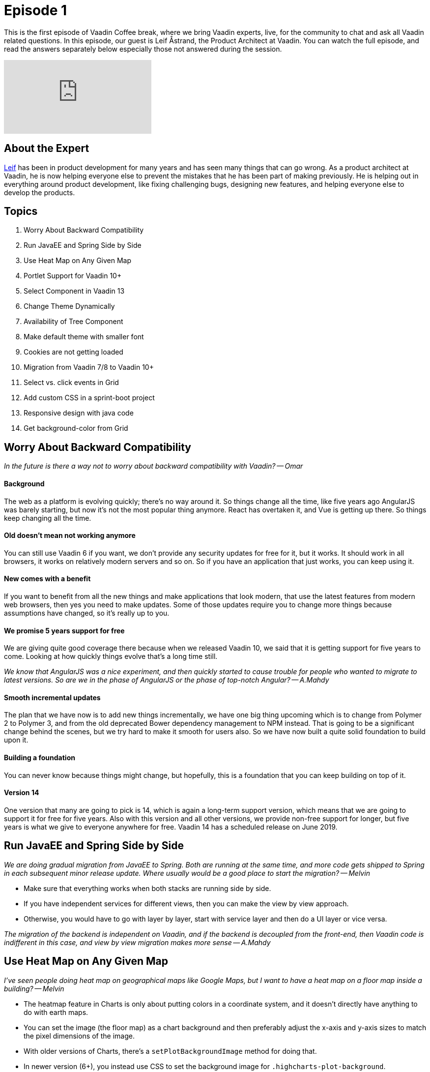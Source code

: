 = Episode 1

:type: text,video
:tags: Java
:description: First episode with Product Architect, Leif Åstrand
:repo:
:linkattrs:
:imagesdir: ./images
:related_tutorials:

This is the first episode of Vaadin Coffee break, where we bring Vaadin experts, live, for the community to chat and ask all Vaadin related questions. In this episode, our guest is Leif Åstrand, the Product Architect at Vaadin. You can watch the full episode, and read the answers separately below especially those not answered during the session.

video::Dj9nd1_ZYsA[youtube]

== About the Expert

https://twitter.com/leifastrand[Leif] has been in product development for many years and has seen many things that can go wrong. As a product architect at Vaadin, he is now helping everyone else to prevent the mistakes that he has been part of making previously. He is helping out in everything around product development, like fixing challenging bugs, designing new features, and helping everyone else to develop the products.

== Topics

1. Worry About Backward Compatibility
1. Run JavaEE and Spring Side by Side
1. Use Heat Map on Any Given Map
1. Portlet Support for Vaadin 10+
1. Select Component in Vaadin 13
1. Change Theme Dynamically
1. Availability of Tree Component
1. Make default theme with smaller font
1. Cookies are not getting loaded
1. Migration from Vaadin 7/8 to Vaadin 10+
1. Select vs. click events in Grid
1. Add custom CSS in a sprint-boot project
1. Responsive design with java code
1. Get background-color from Grid

== Worry About Backward Compatibility

====
_In the future is there a way not to worry about backward compatibility with Vaadin? -- Omar_
====

==== Background
The web as a platform is evolving quickly; there's no way around it. So things change all the time, like five years ago AngularJS was barely starting, but now it's not the most popular thing anymore. React has overtaken it, and Vue is getting up there. So things keep changing all the time.

==== Old doesn't mean not working anymore
You can still use Vaadin 6 if you want, we don't provide any security updates for free for it, but it works. It should work in all browsers, it works on relatively modern servers and so on. So if you have an application that just works, you can keep using it.

==== New comes with a benefit
If you want to benefit from all the new things and make applications that look modern, that use the latest features from modern web browsers, then yes you need to make updates. Some of those updates require you to change more things because assumptions have changed, so it's really up to you.

==== We promise 5 years support for free
We are giving quite good coverage there because when we released Vaadin 10, we said that it is getting support for five years to come. Looking at how quickly things evolve that's a long time still.

====
_We know that AngularJS was a nice experiment, and then quickly started to cause trouble for people who wanted to migrate to latest versions. So are we in the phase of AngularJS or the phase of top-notch Angular? -- A.Mahdy_
====

==== Smooth incremental updates
The plan that we have now is to add new things incrementally, we have one big thing upcoming which is to change from Polymer 2 to Polymer 3, and from the old deprecated Bower dependency management to NPM instead. That is going to be a significant change behind the scenes, but we try hard to make it smooth for users also. So we have now built a quite solid foundation to build upon it.

==== Building a foundation
You can never know because things might change, but hopefully, this is a foundation that you can keep building on top of it.

==== Version 14
One version that many are going to pick is 14, which is again a long-term support version, which means that we are going to support it for free for five years. Also with this version and all other versions, we provide non-free support for longer, but five years is what we give to everyone anywhere for free. Vaadin 14 has a scheduled release on June 2019.

== Run JavaEE and Spring Side by Side

====
_We are doing gradual migration from JavaEE to Spring. Both are running at the same time, and more code gets shipped to Spring in each subsequent minor release update. Where usually would be a good place to start the migration? -- Melvin_
====

* Make sure that everything works when both stacks are running side by side.
* If you have independent services for different views, then you can make the view by view approach.
* Otherwise, you would have to go with layer by layer, start with service layer and then do a UI layer or vice versa.

====
_The migration of the backend is independent on Vaadin, and if the backend is decoupled from the front-end, then Vaadin code is indifferent in this case, and view by view migration makes more sense -- A.Mahdy_
====

== Use Heat Map on Any Given Map

====
_I've seen people doing heat map on geographical maps like Google Maps, but I want to have a heat map on a floor map inside a building? -- Melvin_
====

* The heatmap feature in Charts is only about putting colors in a coordinate system, and it doesn't directly have anything to do with earth maps.

* You can set the image (the floor map) as a chart background and then preferably adjust the x-axis and y-axis sizes to match the pixel dimensions of the image.

* With older versions of Charts, there's a `setPlotBackgroundImage` method for doing that.

* In newer version (6+), you instead use CSS to set the background image for `.highcharts-plot-background`.

== Portlet Support for Vaadin 10+
====
_Vaadin has had support for portlet (Liferay) development since version 6.  Does Vaadin 10+ support portlet development? -- Gordon_
====

==== Background
We wanted to get Vaadin 10 out as quickly as possible, and we had to do lots of compromises, one of them that, yes, portlet support did not get implemented.

==== Better late than never
Another thing that we didn't get done was CDI support for instance. CDI support became available in Vaadin 12, so a couple of releases afterward.

==== Version 14 or 15
Portlet support is still pending right now. We have a pile of customers for that, which probably means that by Vaadin 14 (beginning of June 2019), we could have portlet support. Plans might change, but 14 or maybe 15 is what it looks like right now.

====
_When you mention customers, how does it work to get certain features prioritized? Do they sponsor it? -- A.Mahdy_
====

==== Sponsoring features
It's case by case. Portlet support got sponsored, but generally, now and then customers have some specific feature that they can see on our list, but it's not on our top priority. But then they are eager to get it, so they sponsor the development of it.

There is always a sponsoring option for any feature that makes sense as a whole.

== Select Component in Vaadin 13

====
_I am using vaadin-spring-boot-starter 13.0.0.beta1 but can't use the Select component (there is no Select component) which should be available for Vaadin 13 as announced. What am I missing? -- Marco_
====

==== Available in 13.beta2+
We had a bug in beta 1, and the Select component got included in two out of three places, and unfortunately the last critical place was missing. It is included in beta 2, which was out a week ago. So please update to beta 2, and you should have the Select component available there.

== Change Theme Dynamically

====
_How to change Vaadin theme dynamically? The user has a combobox filled with values (Lumo & Material), and on selection, the application should change the theme. -- Kaustubh_
====

* In Vaadin 8, it's `UI.setTheme` so it should not be too complicated.
* In Vaadin 10 and newer:

==== Background
Because of the way we use specific browser features, like style encapsulation and CSS properties, it comes with a side effect that themes are pre-loaded in a way that makes it difficult to change it on the fly.

==== Make your custom theme based on Lumo
When you use the Lumo theme, you can configure many things by setting different CSS variables, that can be done just by adding and removing CSS, and get the theme changed on the fly.

Example, in your Vaadin application, apply a CSS style on the `<body>` element like:

[source,css]
----
--lumo-base-color: blue;
--lumo-font-size-m: 20px;
----

It gets updated on the fly. So just changing a couple of variables make quite significant changes. Again, this only work if the new theme is based on the Lumo theme. Enhancing this is still on the backlog, and it does not have a specific priority at the moment.

There is an add-on for https://vaadin.com/directory/component/cssvariablesetter[injecting CSS variables] that you can use to achieve those changes programmatically from Java code.

== Availability of Tree Component

====
_When will Tree component be available? -- Marco_
====

====
_We can use TreeGrid component with only one column. -- A.Mahdy_
====

==== Background
* Tree is on our list of components that you could use in Vaadin 8, but it's not available in Vaadin 10 or newer yet. We hope to get it there, but since there is some workaround through using a TreeGrid with only one column, it's not our highest priority.

==== Priorities for version 14
* There were plans to have it in version 13 or 14, and I can say for sure that 13 won't happen because it's already on beta, 14 also looks quite unlikely, because we prioritized to get the NPM support over getting more components.

==== Wrong documentation
* We have a ticket about updating documentation related to what features are going to be available in H1 2019.

====
_Would it be a drawback to use TreeGrid with one column to act as a Tree component? -- A.Mahdy_
====

* Keyboard navigation is slightly different.
* It requires a little bit extra code, but not that much.
* For most cases, TreeGrid with one column should be a quite good workaround.

== Make default theme with smaller font

====
_Why the default theme font is so Big? Remember that Vaadin is for dev business desktop app on the web. More info always is better. --Eugenio_
====

==== Background
* When you design the overall theme, you want it to look beautiful because that's what makes people interested.
* There is a conflict between a beautiful and pleasing to the eye and being practical in applications that have lots of data.
* We encourage developers to rethink how the application presents the data, to only show the relevant things.
* We know that in many cases that is not practical.

==== Easy to tweak the whole theme
* As shown earlier, changing one variable in the Lumo theme can affect the whole application's look and feel.
* Create custom Lumo variations for your application.

====
_Lumo changes apply on all built-in components, what about external add-ons? -- A.Mahdu_
====

* It does not pick modifications unless it uses Lumo as well.
* You need to configure each add-on separately.

==== Compact preset mode in Vaadin 13+
Starting Vaadin 13, you can use a compact preset for Lumo, instead of you doing it yourself, we have made some thoughts into exactly the ratios between different things.

[source,java]
----
@HtmlImport("frontend://bower_components/vaadin-lumo-styles/presets/compact.html")
@Theme(Lumo.class)
----

==== Not limited to version 13
You can copy the https://github.com/vaadin/vaadin-lumo-styles/blob/master/presets/compact.html[compact theme] to your existing project or an older version of Lumo.

== Cookies are not getting loaded

====
_We have stored around 5-6 cookies for one app, and bootstrap failed to load the app. The tota size of cookies is around 4-5 kB. Any idea? -- Tadej_
====

* 4 kB is in most cases the maximum http://browsercookielimits.squawky.net/[allowed size] per cookie.
* Not surprised that there are problems with an application that uses 4-5 kB of cookies.
* Vaadin uses one only cookie, that is around 100 bytes.
* Avoid storing many things in cookies.
* Store things in the database and only store the key for that entry in the cookie.

== Migration from Vaadin 7/8 to Vaadin 10+

====
_What about migrating apps from 7 to 12.0.+. -- David_
====

* Moving from 7 to 10 are two steps technically:
** 7 to 8 where you change how Vaadin interacts with the data layer.
*** https://vaadin.com/docs/v8/framework/migration/migrating-to-vaadin8.html[Documentation] covers what you need to do.
*** You can use compatibility layer, so you don't have to update the data layer immediately, but rather step by step.
** 8 to 10 where you change the actual components.
*** https://vaadin.com/docs/v13/flow/migration/1-migrating-v8-v10.html[Documentation] covers many options.
*** You can continue to use version 8, and it has support for many more years.
*** We are going to still add small features to version 8, but it's not our main focus.
* We have the https://vaadin.com/docs/mpr/Overview.html[Multiplatform Runtime tool] that allows you to run Vaadin 7 or 8 views, side by side with Vaadin 10+ views in the same application. (Note: it's a commercial tool).
* One other option is to start writing a fresh new application if you have a lot of legacy code and you want to get rid of it.

== Select vs. click events in Grid

====
_What is the difference between `itemClickListener` event and `selectListener` event in Grid? -- Jonte_
====

* They are mostly the same.
* In the multi-select mode, clicking on checkboxes triggers both events.
* Clicking individual row, highlights the row and fires `itemClick` event.
* Navigating with keyboard across the rows trigger `select` event but no click event happens.

====
_In which even we can get the selected rows? -- A.Mahdy_
====

* It is always guaranteed to get the selected rows inside the select event.
* There are few cases where selected rows are not immediately available in the click event.

== Add custom CSS in a sprint-boot project

====
_How to add custom CSS in the spring-boot project? -- Kamrul_
====

The source code of the https://vaadin.com/start/latest/full-stack-spring[Full Stack App with Spring] under the https://vaadin.com/start/latest[Vaadin starters packs] shows how to use it.

== Responsive design with java code

====
_How to make a responsive design with Java code? -- maticpetek_
====

You can make few if-conditions to adjust the component dimensions, locations, and appearances based on screen size and available space.

====
_Can we get screen and browser information from the Java code? -- A.Mahdy_
====

It's on the roadmap for Vaadin 14, right now there is no easy way to get it, but the information is available in the HTTP Header.

== Get background-color from Grid

====
_How to get the applied `background-color` from a Row and a Cell of Vaadin TreeGrid/Grid? -- Helmer_
====

There is no API for that. The best approach is to keep track of modified row or cell on the server-side, instead of trying to get it from the client side.
